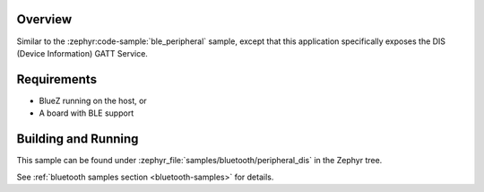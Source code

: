 .. zephyr:code-sample:: ble_peripheral_dis
   :name: DIS Peripheral
   :relevant-api: bt_gatt bluetooth

   Expose device information using the Device Information Service (DIS).

Overview
********

Similar to the :zephyr:code-sample:`ble_peripheral` sample, except that this
application specifically exposes the DIS (Device Information) GATT Service.


Requirements
************

* BlueZ running on the host, or
* A board with BLE support

Building and Running
********************
This sample can be found under :zephyr_file:`samples/bluetooth/peripheral_dis` in the
Zephyr tree.

See :ref:`bluetooth samples section <bluetooth-samples>` for details.
